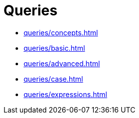 = Queries

* xref:queries/concepts.adoc[]
* xref:queries/basic.adoc[]
* xref:queries/advanced.adoc[]
* xref:queries/case.adoc[]
* xref:queries/expressions.adoc[]